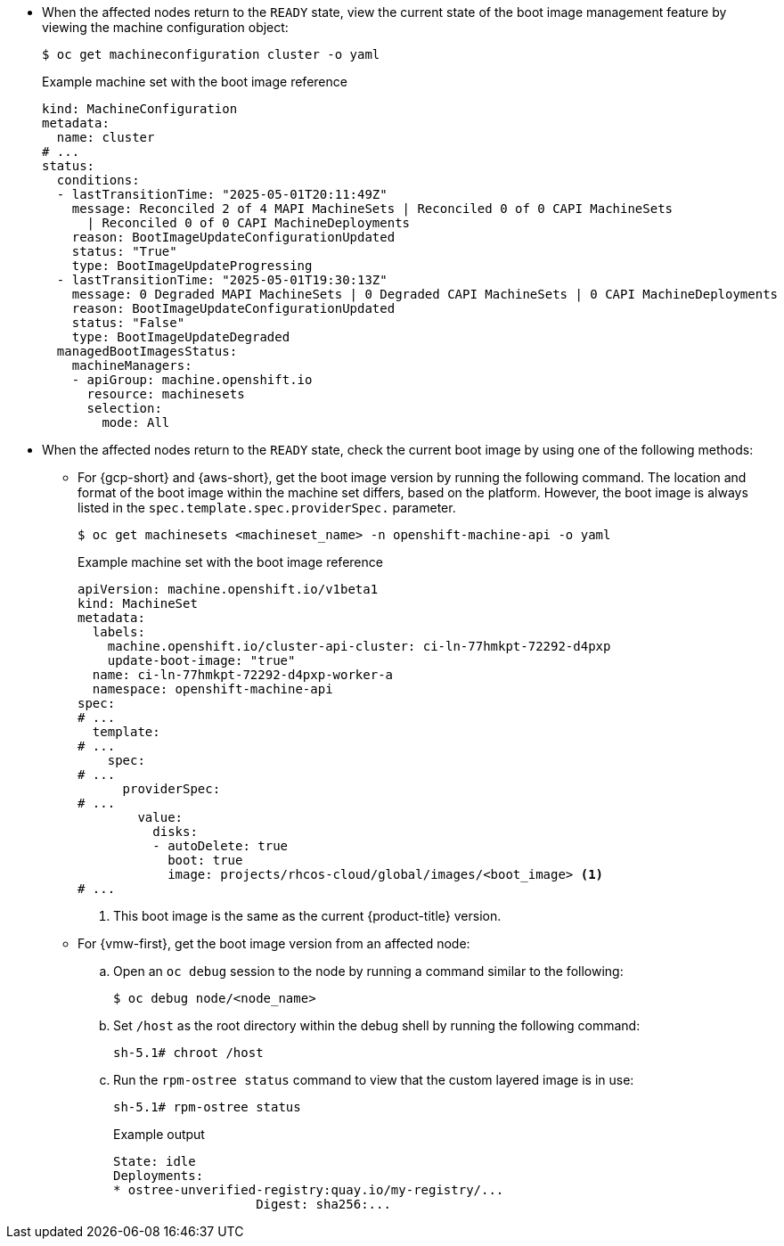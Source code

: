 // Text snippet included in the following modules:
//
// * modules/mco-update-boot-images-configuring.adoc
// * modules/mco-update-boot-images-disable.adoc

:_mod-docs-content-type: SNIPPET

* When the affected nodes return to the `READY` state, view the current state of the boot image management feature by viewing the machine configuration object:
+
[source,terminal]
----
$ oc get machineconfiguration cluster -o yaml
----
+
.Example machine set with the boot image reference
+
[source,yaml]
----
kind: MachineConfiguration
metadata:
  name: cluster
# ...
status:
  conditions:
  - lastTransitionTime: "2025-05-01T20:11:49Z"
    message: Reconciled 2 of 4 MAPI MachineSets | Reconciled 0 of 0 CAPI MachineSets
      | Reconciled 0 of 0 CAPI MachineDeployments
    reason: BootImageUpdateConfigurationUpdated
    status: "True"
    type: BootImageUpdateProgressing
  - lastTransitionTime: "2025-05-01T19:30:13Z"
    message: 0 Degraded MAPI MachineSets | 0 Degraded CAPI MachineSets | 0 CAPI MachineDeployments
    reason: BootImageUpdateConfigurationUpdated
    status: "False"
    type: BootImageUpdateDegraded
  managedBootImagesStatus:
    machineManagers:
    - apiGroup: machine.openshift.io
      resource: machinesets
      selection:
        mode: All
----

* When the affected nodes return to the `READY` state, check the current boot image by using one of the following methods: 

** For {gcp-short} and {aws-short}, get the boot image version by running the following command. The location and format of the boot image within the machine set differs, based on the platform. However, the boot image is always listed in the `spec.template.spec.providerSpec.` parameter. 
+
[source,terminal]
----
$ oc get machinesets <machineset_name> -n openshift-machine-api -o yaml
----
+
.Example machine set with the boot image reference
+
[source,yaml]
----
apiVersion: machine.openshift.io/v1beta1
kind: MachineSet
metadata:
  labels:
    machine.openshift.io/cluster-api-cluster: ci-ln-77hmkpt-72292-d4pxp
    update-boot-image: "true"
  name: ci-ln-77hmkpt-72292-d4pxp-worker-a
  namespace: openshift-machine-api
spec:
# ...
  template:
# ...
    spec:
# ...
      providerSpec:
# ...
        value:
          disks:
          - autoDelete: true
            boot: true
            image: projects/rhcos-cloud/global/images/<boot_image> <1>
# ...
----
<1> This boot image is the same as the current {product-title} version.

** For {vmw-first}, get the boot image version from an affected node:

.. Open an `oc debug` session to the node by running a command similar to the following:
+
[source,terminal]
----
$ oc debug node/<node_name>
----

.. Set `/host` as the root directory within the debug shell by running the following command:
+
[source,terminal]
----
sh-5.1# chroot /host
----

.. Run the `rpm-ostree status` command to view that the custom layered image is in use:
+
[source,terminal]
----
sh-5.1# rpm-ostree status
----
+
.Example output
+
----
State: idle
Deployments:
* ostree-unverified-registry:quay.io/my-registry/...
                   Digest: sha256:...
----
